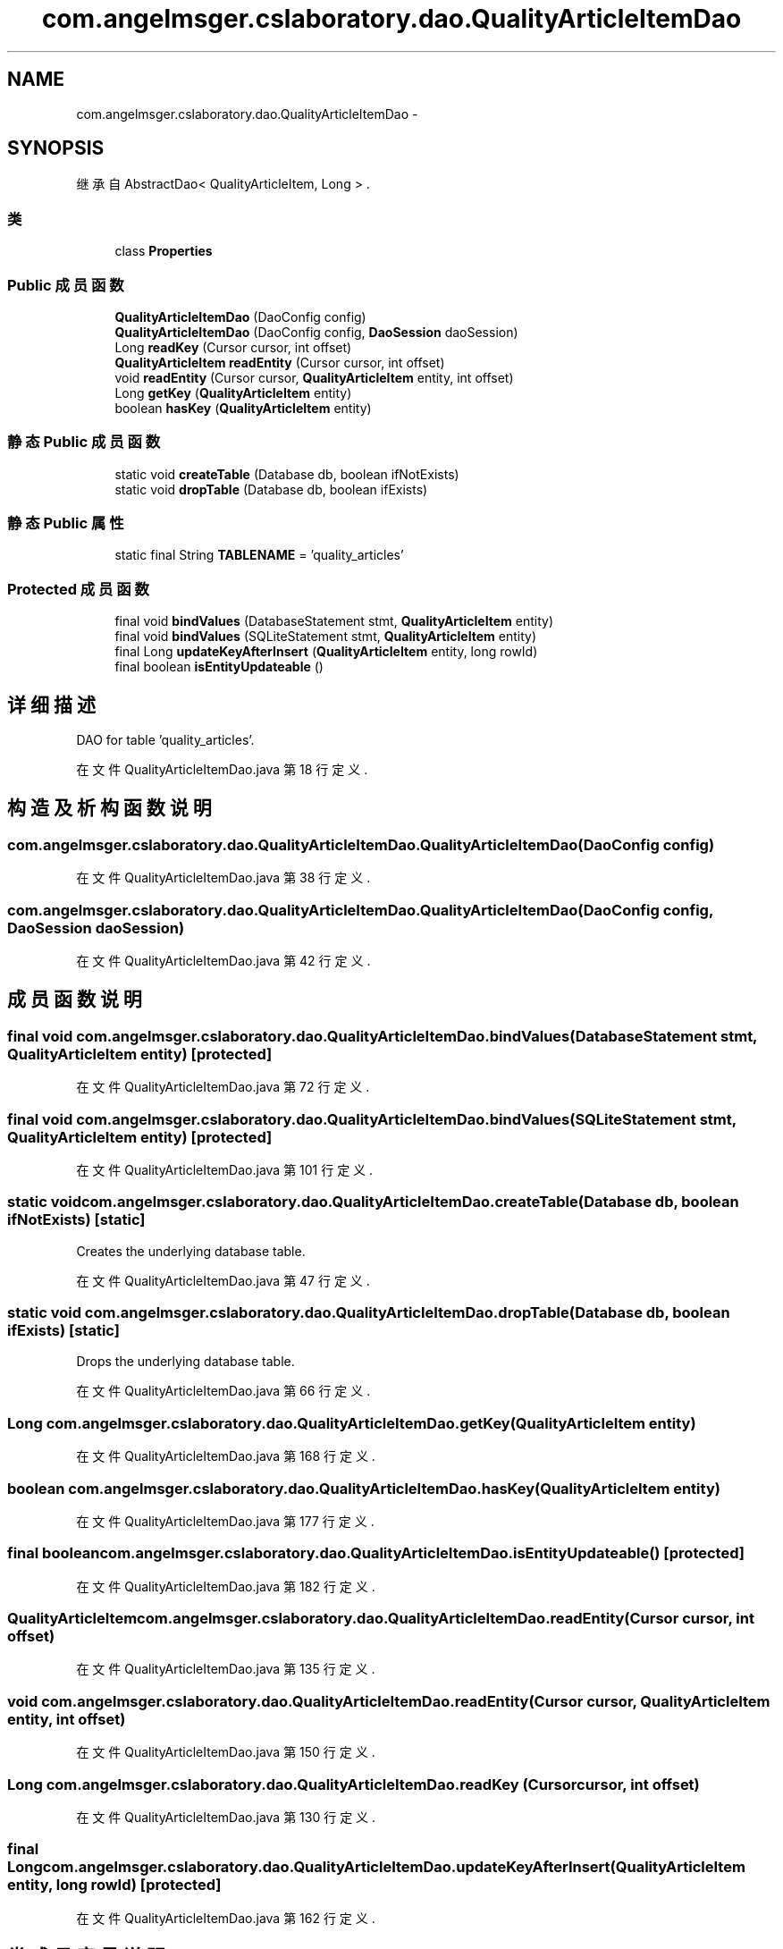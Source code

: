 .TH "com.angelmsger.cslaboratory.dao.QualityArticleItemDao" 3 "2016年 十二月 27日 星期二" "Version 0.1.0" "猫爪实验室" \" -*- nroff -*-
.ad l
.nh
.SH NAME
com.angelmsger.cslaboratory.dao.QualityArticleItemDao \- 
.SH SYNOPSIS
.br
.PP
.PP
继承自 AbstractDao< QualityArticleItem, Long > \&.
.SS "类"

.in +1c
.ti -1c
.RI "class \fBProperties\fP"
.br
.in -1c
.SS "Public 成员函数"

.in +1c
.ti -1c
.RI "\fBQualityArticleItemDao\fP (DaoConfig config)"
.br
.ti -1c
.RI "\fBQualityArticleItemDao\fP (DaoConfig config, \fBDaoSession\fP daoSession)"
.br
.ti -1c
.RI "Long \fBreadKey\fP (Cursor cursor, int offset)"
.br
.ti -1c
.RI "\fBQualityArticleItem\fP \fBreadEntity\fP (Cursor cursor, int offset)"
.br
.ti -1c
.RI "void \fBreadEntity\fP (Cursor cursor, \fBQualityArticleItem\fP entity, int offset)"
.br
.ti -1c
.RI "Long \fBgetKey\fP (\fBQualityArticleItem\fP entity)"
.br
.ti -1c
.RI "boolean \fBhasKey\fP (\fBQualityArticleItem\fP entity)"
.br
.in -1c
.SS "静态 Public 成员函数"

.in +1c
.ti -1c
.RI "static void \fBcreateTable\fP (Database db, boolean ifNotExists)"
.br
.ti -1c
.RI "static void \fBdropTable\fP (Database db, boolean ifExists)"
.br
.in -1c
.SS "静态 Public 属性"

.in +1c
.ti -1c
.RI "static final String \fBTABLENAME\fP = 'quality_articles'"
.br
.in -1c
.SS "Protected 成员函数"

.in +1c
.ti -1c
.RI "final void \fBbindValues\fP (DatabaseStatement stmt, \fBQualityArticleItem\fP entity)"
.br
.ti -1c
.RI "final void \fBbindValues\fP (SQLiteStatement stmt, \fBQualityArticleItem\fP entity)"
.br
.ti -1c
.RI "final Long \fBupdateKeyAfterInsert\fP (\fBQualityArticleItem\fP entity, long rowId)"
.br
.ti -1c
.RI "final boolean \fBisEntityUpdateable\fP ()"
.br
.in -1c
.SH "详细描述"
.PP 
DAO for table 'quality_articles'\&. 
.PP
在文件 QualityArticleItemDao\&.java 第 18 行定义\&.
.SH "构造及析构函数说明"
.PP 
.SS "com\&.angelmsger\&.cslaboratory\&.dao\&.QualityArticleItemDao\&.QualityArticleItemDao (DaoConfig config)"

.PP
在文件 QualityArticleItemDao\&.java 第 38 行定义\&.
.SS "com\&.angelmsger\&.cslaboratory\&.dao\&.QualityArticleItemDao\&.QualityArticleItemDao (DaoConfig config, \fBDaoSession\fP daoSession)"

.PP
在文件 QualityArticleItemDao\&.java 第 42 行定义\&.
.SH "成员函数说明"
.PP 
.SS "final void com\&.angelmsger\&.cslaboratory\&.dao\&.QualityArticleItemDao\&.bindValues (DatabaseStatement stmt, \fBQualityArticleItem\fP entity)\fC [protected]\fP"

.PP
在文件 QualityArticleItemDao\&.java 第 72 行定义\&.
.SS "final void com\&.angelmsger\&.cslaboratory\&.dao\&.QualityArticleItemDao\&.bindValues (SQLiteStatement stmt, \fBQualityArticleItem\fP entity)\fC [protected]\fP"

.PP
在文件 QualityArticleItemDao\&.java 第 101 行定义\&.
.SS "static void com\&.angelmsger\&.cslaboratory\&.dao\&.QualityArticleItemDao\&.createTable (Database db, boolean ifNotExists)\fC [static]\fP"
Creates the underlying database table\&. 
.PP
在文件 QualityArticleItemDao\&.java 第 47 行定义\&.
.SS "static void com\&.angelmsger\&.cslaboratory\&.dao\&.QualityArticleItemDao\&.dropTable (Database db, boolean ifExists)\fC [static]\fP"
Drops the underlying database table\&. 
.PP
在文件 QualityArticleItemDao\&.java 第 66 行定义\&.
.SS "Long com\&.angelmsger\&.cslaboratory\&.dao\&.QualityArticleItemDao\&.getKey (\fBQualityArticleItem\fP entity)"

.PP
在文件 QualityArticleItemDao\&.java 第 168 行定义\&.
.SS "boolean com\&.angelmsger\&.cslaboratory\&.dao\&.QualityArticleItemDao\&.hasKey (\fBQualityArticleItem\fP entity)"

.PP
在文件 QualityArticleItemDao\&.java 第 177 行定义\&.
.SS "final boolean com\&.angelmsger\&.cslaboratory\&.dao\&.QualityArticleItemDao\&.isEntityUpdateable ()\fC [protected]\fP"

.PP
在文件 QualityArticleItemDao\&.java 第 182 行定义\&.
.SS "\fBQualityArticleItem\fP com\&.angelmsger\&.cslaboratory\&.dao\&.QualityArticleItemDao\&.readEntity (Cursor cursor, int offset)"

.PP
在文件 QualityArticleItemDao\&.java 第 135 行定义\&.
.SS "void com\&.angelmsger\&.cslaboratory\&.dao\&.QualityArticleItemDao\&.readEntity (Cursor cursor, \fBQualityArticleItem\fP entity, int offset)"

.PP
在文件 QualityArticleItemDao\&.java 第 150 行定义\&.
.SS "Long com\&.angelmsger\&.cslaboratory\&.dao\&.QualityArticleItemDao\&.readKey (Cursor cursor, int offset)"

.PP
在文件 QualityArticleItemDao\&.java 第 130 行定义\&.
.SS "final Long com\&.angelmsger\&.cslaboratory\&.dao\&.QualityArticleItemDao\&.updateKeyAfterInsert (\fBQualityArticleItem\fP entity, long rowId)\fC [protected]\fP"

.PP
在文件 QualityArticleItemDao\&.java 第 162 行定义\&.
.SH "类成员变量说明"
.PP 
.SS "final String com\&.angelmsger\&.cslaboratory\&.dao\&.QualityArticleItemDao\&.TABLENAME = 'quality_articles'\fC [static]\fP"

.PP
在文件 QualityArticleItemDao\&.java 第 20 行定义\&.

.SH "作者"
.PP 
由 Doyxgen 通过分析 猫爪实验室 的 源代码自动生成\&.
